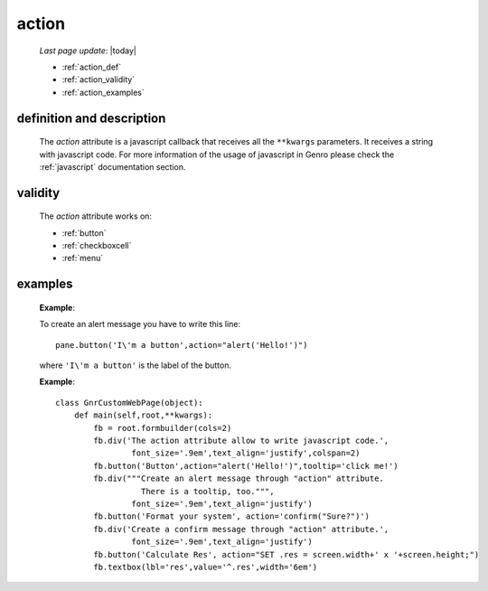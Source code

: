 .. _action:

======
action
======
    
    *Last page update*: |today|
    
    * :ref:`action_def`
    * :ref:`action_validity`
    * :ref:`action_examples`
    
.. _action_def:

definition and description
==========================

    The *action* attribute is a javascript callback that receives all the ``**kwargs`` parameters.
    It receives a string with javascript code. For more information of the usage of javascript in
    Genro please check the :ref:`javascript` documentation section.
    
.. _action_validity:

validity
========
    
    The *action* attribute works on:
    
    * :ref:`button`
    * :ref:`checkboxcell`
    * :ref:`menu`
    
.. _action_examples:
    
examples
========
    
    **Example**:
    
    To create an alert message you have to write this line::
    
        pane.button('I\'m a button',action="alert('Hello!')")
        
    where ``'I\'m a button'`` is the label of the button.
    
    **Example**::
    
        class GnrCustomWebPage(object):
            def main(self,root,**kwargs):
                fb = root.formbuilder(cols=2)
                fb.div('The action attribute allow to write javascript code.',
                        font_size='.9em',text_align='justify',colspan=2)
                fb.button('Button',action="alert('Hello!')",tooltip='click me!')
                fb.div("""Create an alert message through "action" attribute.
                          There is a tooltip, too.""",
                        font_size='.9em',text_align='justify')
                fb.button('Format your system', action='confirm("Sure?")')
                fb.div('Create a confirm message through "action" attribute.',
                        font_size='.9em',text_align='justify')
                fb.button('Calculate Res', action="SET .res = screen.width+' x '+screen.height;")
                fb.textbox(lbl='res',value='^.res',width='6em')